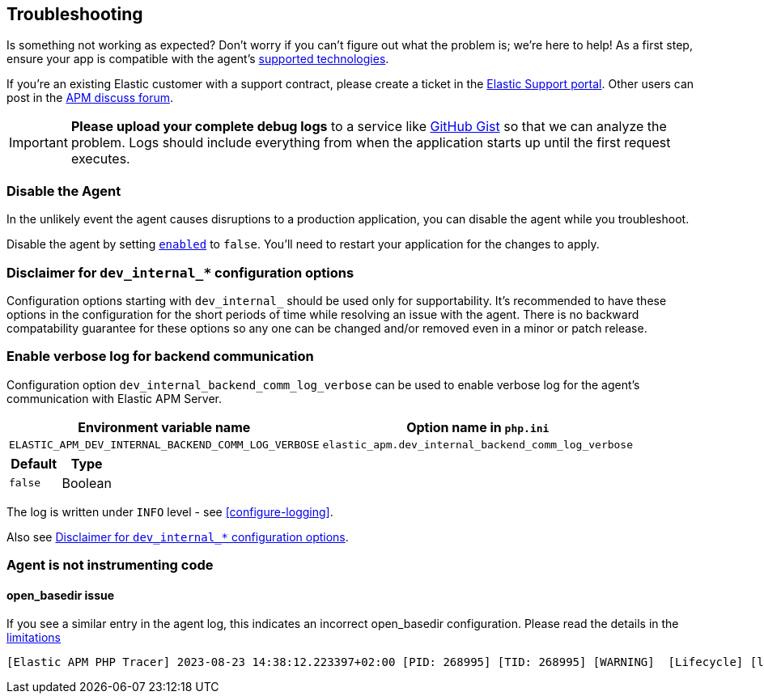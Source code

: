 [[troubleshooting]]
== Troubleshooting

Is something not working as expected?
Don't worry if you can't figure out what the problem is; we’re here to help!
As a first step, ensure your app is compatible with the agent's <<supported-technologies,supported technologies>>.

If you're an existing Elastic customer with a support contract, please create a ticket in the
https://support.elastic.co/customers/s/login/[Elastic Support portal].
Other users can post in the https://discuss.elastic.co/c/apm[APM discuss forum].

IMPORTANT: *Please upload your complete debug logs* to a service like https://gist.github.com[GitHub Gist]
so that we can analyze the problem.
Logs should include everything from when the application starts up until the first request executes.

[float]
[[disable-agent]]
=== Disable the Agent

In the unlikely event the agent causes disruptions to a production application,
you can disable the agent while you troubleshoot.

Disable the agent by setting <<config-enabled,`enabled`>> to `false`.
You'll need to restart your application for the changes to apply.

// ****This is the boilerplate disable text. Until dynamic config is supported, it's commented out.****
// If you have access to <<dynamic-configuration,dynamic configuration>>,
// you can disable the recording of events by setting <<config-recording,`recording`>> to `false`.
// When changed at runtime from a supported source, there's no need to restart your application.

// If that doesn't work, or you don't have access to dynamic configuration, you can disable the agent by setting
// <<config-enabled,`enabled`>> to `false`.
// You'll need to restart your application for the changes to apply.

[float]
[[dev-internal-config-disclaimer]]
=== Disclaimer for `dev_internal_*` configuration options
Configuration options starting with `dev_internal_` should be used only for supportability.
It's recommended to have these options in the configuration for the short periods of time
while resolving an issue with the agent.
There is no backward compatability guarantee for these options
so any one can be changed and/or removed even in a minor or patch release.

[float]
[[enable-verbose-log-backend-comm]]
=== Enable verbose log for backend communication
Configuration option `dev_internal_backend_comm_log_verbose` can be used
to enable verbose log for the agent's communication with Elastic APM Server.

[options="header"]
|============
| Environment variable name      | Option name in `php.ini`
| `ELASTIC_APM_DEV_INTERNAL_BACKEND_COMM_LOG_VERBOSE` | `elastic_apm.dev_internal_backend_comm_log_verbose`
|============

[options="header"]
|============
| Default    | Type
| `false`    | Boolean
|============

The log is written under `INFO` level - see <<configure-logging>>.

Also see <<dev-internal-config-disclaimer>>.

=== Agent is not instrumenting code
[source,bash]

==== open_basedir issue

If you see a similar entry in the agent log, this indicates an incorrect open_basedir configuration. Please read the details in the <<limitations, limitations>>
----
[Elastic APM PHP Tracer] 2023-08-23 14:38:12.223397+02:00 [PID: 268995] [TID: 268995] [WARNING]  [Lifecycle] [lifecycle.cpp:558] [elasticApmModuleInit] Elastic Agent bootstrap file (/home/paplo/sources/apm-agent-php/agent/php/bootstrap_php_part.php) is located outside of paths allowed by open_basedir ini setting. Read more details here https://www.elastic.co/guide/en/apm/agent/php/current/setup.html
----
